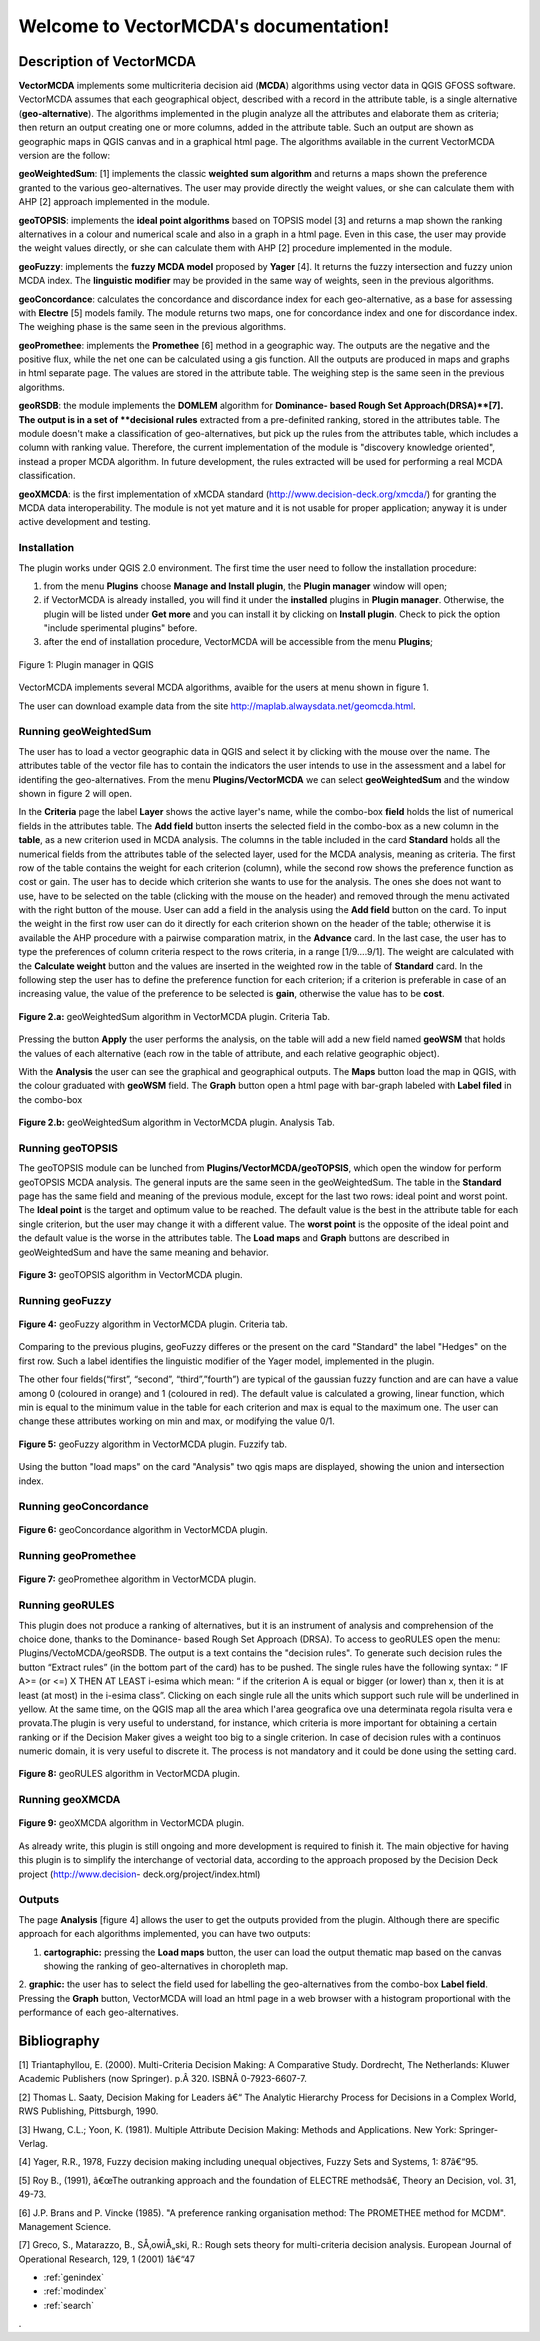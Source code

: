 .. VectorMCDA documentation master file, created by
   sphinx-quickstart on Fri Jan 23 20:24:10 2015.
   You can adapt this file completely to your liking, but it should at least
   contain the root `toctree` directive.

Welcome to VectorMCDA's documentation!
======================================


	
Description of VectorMCDA
----------------------------
**VectorMCDA** implements some multicriteria decision aid (**MCDA**) algorithms using vector data in QGIS GFOSS software. 
VectorMCDA assumes that each geographical object, described with a record in the attribute table, is a single 
alternative (**geo-alternative**). The algorithms  implemented in the plugin analyze all the attributes and elaborate 
them as criteria; then return an output creating one or more columns,  added in the attribute table.
Such an output are shown as geographic maps in QGIS canvas and in a graphical html page.
The algorithms available in the current VectorMCDA version are the follow:

**geoWeightedSum**: [1] implements the classic **weighted sum algorithm** and returns a maps shown the preference granted 
to the various geo-alternatives. The user may provide  directly the weight values, or she can calculate them with  AHP [2] approach implemented in the module.

**geoTOPSIS**: implements the **ideal point algorithms** based on TOPSIS model [3] and returns a map shown the ranking  alternatives in a colour and numerical scale and also in a graph in a html page. Even in this case, the user may provide  the weight values directly, or she can calculate them with  AHP [2] procedure implemented in the module.
 
**geoFuzzy**: implements the **fuzzy MCDA model** proposed by **Yager** [4]. It returns the fuzzy intersection and fuzzy union MCDA index. 
The **linguistic modifier** may be provided in the same way of weights, seen in the previous algorithms.

**geoConcordance**: calculates the concordance and discordance index for each geo-alternative, as a base for assessing with **Electre** [5] models family. 
The module returns two maps, one for concordance index and one for discordance index. The weighing phase is the same seen in the previous algorithms. 
 
**geoPromethee**: implements the **Promethee** [6] method in a geographic way. The outputs are the negative and the positive flux, while the net one can be calculated using a gis function. All the outputs are produced in maps and graphs in html separate page. The values are stored in the attribute table. The weighing step is the same seen in the previous algorithms.

**geoRSDB**: the module implements the **DOMLEM** algorithm for **Dominance- based Rough Set Approach(DRSA)**[7]. The output is in a set of **decisional rules** extracted from a pre-definited ranking, stored in the attributes table. The module doesn't make a classification of geo-alternatives, but  pick up the rules from the attributes table, which includes a column with ranking value. Therefore, the current implementation of the module is "discovery  knowledge oriented", instead a proper MCDA algorithm. In future development, the rules extracted will be used for 
performing a real MCDA classification.
 
**geoXMCDA**: is the first implementation of xMCDA standard (http://www.decision-deck.org/xmcda/) for granting the MCDA data interoperability. The module is not yet mature and it is not usable for proper application; anyway it is under active development and testing.  


Installation
++++++++++++
The plugin works under QGIS 2.0 environment. The first time the user need to follow the installation procedure:

1. from the menu **Plugins** choose  **Manage and Install plugin**,  the **Plugin manager** window will open;

2. if VectorMCDA is already installed, you will find it under the **installed** plugins in **Plugin manager**. Otherwise, the plugin will be listed under **Get more** and you can install it by clicking on **Install plugin**. Check to pick the option "include sperimental plugins" before.

3. after the end of installation procedure, VectorMCDA will be accessible from the menu **Plugins**;  

.. figure:: ./_images/LoadPlugin.jpg
     :align: center
     :height: 300

     Figure 1: Plugin manager in QGIS

VectorMCDA implements several MCDA algorithms, avaible for the users at menu shown in figure 1.

The user can download example data from the site http://maplab.alwaysdata.net/geomcda.html.

Running geoWeightedSum
+++++++++++++++++++++

The user has to load a vector geographic data in QGIS and select it by clicking with the mouse over the name. 
The attributes table of the vector file has to contain the indicators the user intends to use in the assessment and a label for identifing the geo-alternatives. 
From the menu **Plugins/VectorMCDA** we can select **geoWeightedSum** and the window shown in figure 2 will open.

In the **Criteria** page the label **Layer** shows the active layer's name, while the combo-box **field** holds the list of numerical fields in the attributes table. The **Add field** button inserts the selected field in the combo-box as a new column in the **table**, as a new criterion used in MCDA analysis. 
The columns in the table included in the card **Standard** holds all the numerical fields from the attributes table of the selected layer, used for the MCDA analysis, meaning as criteria. The first row of the table contains the weight for each criterion (column), while the second row shows the preference function as cost or gain.
The user has to decide which criterion she wants to use for the analysis. The ones she does not want to use, have to be selected on the table (clicking with the mouse on the header)  and removed through the menu activated with the right button of the mouse. 
User can add a field in the analysis using the **Add field** button on the card. 
To input the weight in the first row user can do it directly for each criterion shown on the header of the table;
otherwise it is available the AHP procedure with a pairwise comparation matrix, in the **Advance** card. In the last case, the user has to type the preferences of column criteria  respect to the rows criteria, in a range [1/9....9/1]. The weight are calculated with the 
**Calculate weight** button and the values are inserted in the weighted row in the table of **Standard** card.
In the following step the user has to define the preference function for each criterion; if a criterion is preferable in case of an increasing value, the value of the preference to be selected is **gain**, otherwise the value has to be **cost**. 

.. figure:: ./_images/geoWeightedSum.jpg
     :height: 500	
     :align: center
     
     **Figure 2.a:** geoWeightedSum algorithm in VectorMCDA plugin. Criteria Tab.

Pressing the button **Apply** the user performs the analysis, on the table will add a new field named **geoWSM** that holds the values of each alternative (each row in the table of attribute, and each relative geographic object).

With the **Analysis** the user can see the graphical and geographical outputs. The **Maps** button load the map in QGIS, with the colour 
graduated  with **geoWSM** field.  The **Graph** button open a html page with bar-graph labeled with **Label filed** in the combo-box
	 
.. figure:: ./_images/geoWeightedSum_2.jpg
     :height: 500
     :align: center

     **Figure 2.b:** geoWeightedSum algorithm in VectorMCDA plugin. Analysis Tab.

	 

Running geoTOPSIS
+++++++++++++++++++++
The geoTOPSIS module can be lunched from **Plugins/VectorMCDA/geoTOPSIS**, which open the window for perform geoTOPSIS MCDA analysis.
The general inputs are the same seen in the geoWeightedSum. The table in the **Standard** page has the same field and meaning of the previous module, 
except for the last two rows: ideal point and worst point. 
The **Ideal point** is the target and optimum value to be reached. The default value is the best in the attribute table for each single criterion, but the user may change it with a different value. The **worst point** is the opposite of the ideal point and the default value is the worse in the attributes table.
The **Load maps** and **Graph** buttons are described in geoWeightedSum and have the same meaning and behavior.

.. figure:: ./_images/geoTOPSIS.jpg
     :height: 500
     :align: center

     **Figure 3:** geoTOPSIS algorithm in VectorMCDA plugin. 

Running geoFuzzy
+++++++++++++++++++++


.. figure:: ./_images/geoFuzzy.jpg
     :height: 500
     :align: center

     **Figure 4:** geoFuzzy algorithm in VectorMCDA plugin. Criteria tab.

Comparing to the previous plugins, geoFuzzy differes or the present on the card "Standard" the label "Hedges" on the first row. Such a label identifies the linguistic modifier of the Yager model, implemented in the plugin. 

The other four fields(“first”, “second”, “third”,”fourth”) are typical of the gaussian fuzzy function and are can have a value among 0 (coloured in orange) and 1 (coloured in red). The default value is calculated a growing, linear function, which min is equal to the minimum value in the table for each criterion and max is equal to the maximum one.  
The user can change these attributes working on min and max, or modifying the value 0/1.
	 
.. figure:: ./_images/geoFuzzy_2.jpg
     :height: 500
     :align: center

     **Figure 5:** geoFuzzy algorithm in VectorMCDA plugin. Fuzzify tab.

Using the button "load maps" on the card "Analysis" two qgis maps are displayed, showing the union and intersection index.


Running geoConcordance
+++++++++++++++++++++

.. figure:: ./_images/geoConcordance.jpg
     :height: 500
     :align: center

     **Figure 6:** geoConcordance algorithm in VectorMCDA plugin. 



Running geoPromethee
+++++++++++++++++++++

.. figure:: ./_images/geoPromethee.jpg
     :height: 500
     :align: center

     **Figure 7:** geoPromethee algorithm in VectorMCDA plugin. 

Running geoRULES
+++++++++++++++++++++
This plugin does not produce a ranking of alternatives, but it is an instrument of analysis and comprehension of the choice done, thanks to the Dominance- based Rough Set Approach (DRSA).
To access to geoRULES open the menu: Plugins/VectoMCDA/geoRSDB. The output is a text contains the "decision rules". To generate such decision rules the button 
“Extract rules” (in the bottom part of the card) has to be pushed. The single rules have the following syntax: “
IF     A>= (or <=)  X   THEN   AT   LEAST   i-esima
which mean: “
if the criterion A is equal or bigger (or lower) than x, then it is at least (at most) in the i-esima class”. 
Clicking on each single rule all the units which support such rule will be underlined in yellow. At the same time, on the QGIS map all the area which 
l'area geografica ove una determinata regola risulta vera e provata.The plugin is very useful 
to understand, for instance, which criteria is more important for obtaining a certain ranking or if the Decision Maker gives a weight too big to a single criterion. 
In case of decision rules with a continuos numeric domain, it is very useful to discrete it. The process is not mandatory and it could be done using the setting card. 


.. figure:: ./_images/geoRULES.jpg
     :height: 500
     :align: center

     **Figure 8:** geoRULES algorithm in VectorMCDA plugin. 

Running geoXMCDA
+++++++++++++++++++++

.. figure:: ./_images/geoXMCDA.jpg
     :height: 500
     :align: center

     **Figure 9:** geoXMCDA algorithm in VectorMCDA plugin. 

As already write, this plugin is still ongoing and more development is required to finish it. The main objective for having this plugin is to simplify the interchange of vectorial data, according to the approach proposed by the Decision   Deck   project   (http://www.decision-
deck.org/project/index.html)

Outputs
+++++++

The page **Analysis** [figure 4] allows the user to get the outputs provided from the plugin. Although there are specific approach for each algorithms implemented,
you can have two outputs:

1. **cartographic:** pressing the **Load maps** button, the user can load the output thematic map based on the canvas showing the ranking of geo-alternatives in  choropleth map.

2. **graphic:**  the user has to select the field used for labelling the geo-alternatives from the combo-box **Label field**. Pressing the **Graph** button, 
VectorMCDA will load an html page in a web browser with a histogram  proportional with the performance of each geo-alternatives.



Bibliography
------------
[1] Triantaphyllou, E. (2000). Multi-Criteria Decision Making: A Comparative Study. Dordrecht, The Netherlands: Kluwer Academic Publishers (now Springer). p.Â 320. ISBNÂ 0-7923-6607-7. 

[2] Thomas L. Saaty, Decision Making for Leaders â€“ The Analytic Hierarchy Process for Decisions in a Complex World, RWS Publishing, Pittsburgh, 1990. 

[3] Hwang, C.L.; Yoon, K. (1981). Multiple Attribute Decision Making: Methods and Applications. New York: Springer-Verlag. 

[4] Yager, R.R., 1978, Fuzzy decision making including unequal objectives, Fuzzy Sets and
Systems, 1: 87â€“95.

[5] Roy B., (1991), â€œThe outranking approach and the foundation of ELECTRE methodsâ€, Theory an Decision, vol. 31, 49-73.

[6] J.P. Brans and P. Vincke (1985). "A preference ranking organisation method: The PROMETHEE method for MCDM". Management Science. 

[7] Greco, S., Matarazzo, B., SÅ‚owiÅ„ski, R.: Rough sets theory for multi-criteria decision analysis. European Journal of Operational Research, 129, 1 (2001) 1â€“47 


	 
* :ref:`genindex`
* :ref:`modindex`
* :ref:`search`

. 
